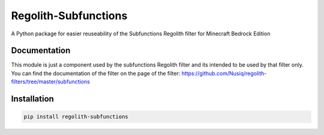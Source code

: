Regolith-Subfunctions
=====================

A Python package for easier reuseability of the Subfunctions Regolith filter for Minecraft Bedrock Edition 

Documentation
-------------

This module is just a component used by the subfunctions Regolith filter and
its intended to be used by that filter only. You can find the documentation
of the filter on the page of the filter: https://github.com/Nusiq/regolith-filters/tree/master/subfunctions

Installation
-------------

.. code-block:: bash

   pip install regolith-subfunctions

